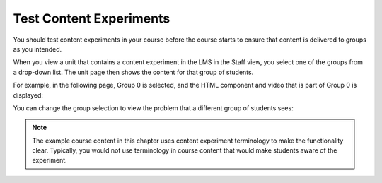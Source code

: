 .. _Test Content Experiments:

##########################################
Test Content Experiments
##########################################

You should test content experiments in your course before the course starts to
ensure that content is delivered to groups as you intended.

When you view a unit that contains a content experiment in the LMS in the Staff
view, you select one of the groups from a drop-down list. The unit page then shows the
content for that group of students.

For example, in the following page, Group 0 is selected, and the HTML component
and video that is part of Group 0 is displayed:

.. image:: ../Images/a-b-test-lms-group-0.png
 :alt: Image of a unit page with Group 0 selected

You can change the group selection to view the problem that a different group of
students sees:

.. image:: ../Images/a-b-test-lms-group-2.png
 :alt: Image of a unit page with Group 1 selected

.. note:: 
  The example course content in this chapter uses content experiment
  terminology to make the functionality clear. Typically, you would not use
  terminology in course content that would make students aware of the
  experiment.